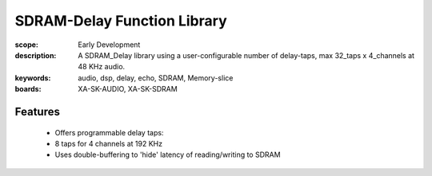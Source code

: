 SDRAM-Delay Function Library
============================

:scope: Early Development
:description: A SDRAM_Delay library using a user-configurable number of delay-taps, max 32_taps x 4_channels at 48 KHz audio.
:keywords: audio, dsp, delay, echo, SDRAM, Memory-slice
:boards: XA-SK-AUDIO, XA-SK-SDRAM

Features
--------

   * Offers programmable delay taps:
   * 8 taps for 4 channels at 192 KHz
   * Uses double-buffering to 'hide' latency of reading/writing to SDRAM
